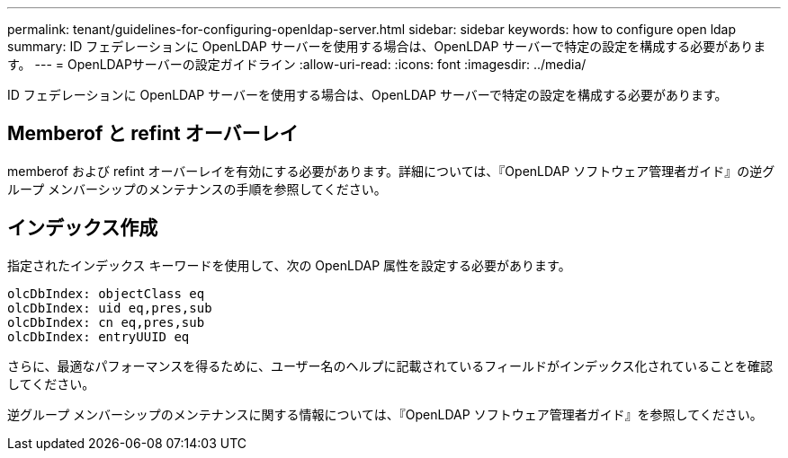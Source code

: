 ---
permalink: tenant/guidelines-for-configuring-openldap-server.html 
sidebar: sidebar 
keywords: how to configure open ldap 
summary: ID フェデレーションに OpenLDAP サーバーを使用する場合は、OpenLDAP サーバーで特定の設定を構成する必要があります。 
---
= OpenLDAPサーバーの設定ガイドライン
:allow-uri-read: 
:icons: font
:imagesdir: ../media/


[role="lead"]
ID フェデレーションに OpenLDAP サーバーを使用する場合は、OpenLDAP サーバーで特定の設定を構成する必要があります。



== Memberof と refint オーバーレイ

memberof および refint オーバーレイを有効にする必要があります。詳細については、『OpenLDAP ソフトウェア管理者ガイド』の逆グループ メンバーシップのメンテナンスの手順を参照してください。



== インデックス作成

指定されたインデックス キーワードを使用して、次の OpenLDAP 属性を設定する必要があります。

[listing]
----
olcDbIndex: objectClass eq
olcDbIndex: uid eq,pres,sub
olcDbIndex: cn eq,pres,sub
olcDbIndex: entryUUID eq
----
さらに、最適なパフォーマンスを得るために、ユーザー名のヘルプに記載されているフィールドがインデックス化されていることを確認してください。

逆グループ メンバーシップのメンテナンスに関する情報については、『OpenLDAP ソフトウェア管理者ガイド』を参照してください。
